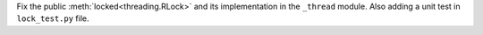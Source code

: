 Fix the public :meth:`locked<threading.RLock>` and its implementation in the ``_thread`` module.
Also adding a unit test in ``lock_test.py`` file.
